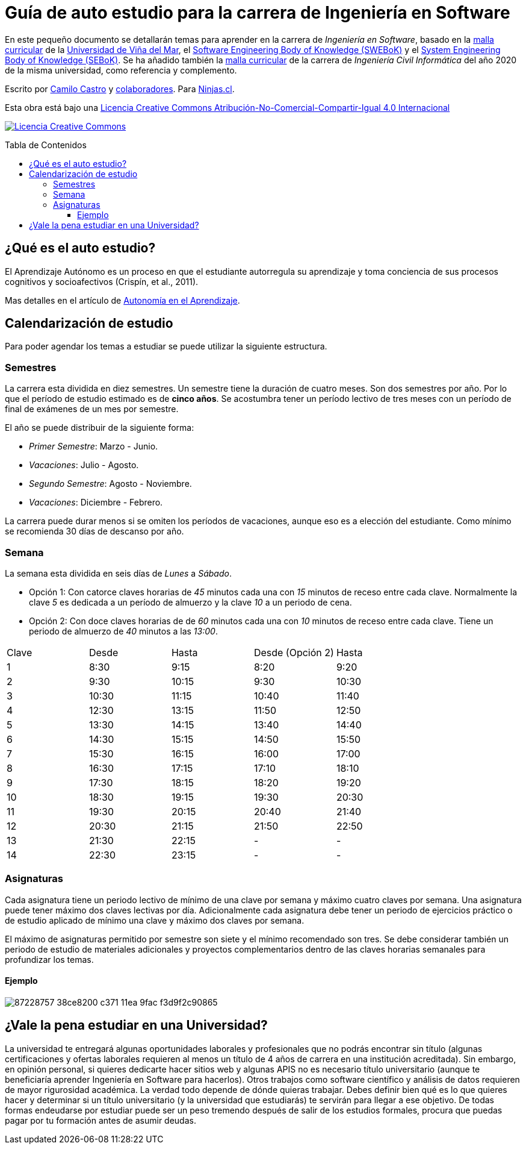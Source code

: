 :ext-relative:
:toc: macro
:toc-title: Tabla de Contenidos
:toclevels: 99

# Guía de auto estudio para la carrera de Ingeniería en Software

En este pequeño documento se detallarán temas para aprender en la carrera de _Ingeniería en Software_, basado en la link:uvm-software-2006.pdf{ext-relative}[malla curricular] de la https://www.uvm.cl[Universidad de Viña del Mar], el https://www.computer.org/education/bodies-of-knowledge/software-engineering[Software Engineering Body of Knowledge (SWEBoK)] y el https://www.sebokwiki.org[System Engineering Body of Knowledge (SEBoK)]. Se ha añadido también la link:uvm-ingenieria-civil-informatica-2020.pdf{ext-relative}[malla curricular] de la carrera de _Ingeniería Civil Informática_ del año 2020 de la misma universidad, como referencia y complemento.

Escrito por https://ninjas.cl[Camilo Castro] y https://github.com/ninjascl/software/graphs/contributors[colaboradores]. Para https://ninjas.cl[Ninjas.cl].

Esta obra está bajo una http://creativecommons.org/licenses/by-nc-sa/4.0/[Licencia Creative Commons Atribución-No-Comercial-Compartir-Igual 4.0 Internacional]

http://creativecommons.org/licenses/by-nc-sa/4.0/[image:https://i.creativecommons.org/l/by-nc-sa/4.0/88x31.png[Licencia Creative Commons]]

toc::[]

## ¿Qué es el auto estudio?

El Aprendizaje Autónomo es un proceso en que el estudiante autorregula su aprendizaje y toma conciencia de sus procesos cognitivos y socioafectivos (Crispín, et al., 2011). 

Mas detalles en el artículo de http://abierta.pucv.cl/wordpress/index.php/2018/04/13/autonomia-en-el-aprendizaje/[Autonomía en el Aprendizaje].

## Calendarización de estudio

Para poder agendar los temas a estudiar se puede utilizar la siguiente estructura.

### Semestres

La carrera esta dividida en diez semestres. Un semestre tiene la duración de cuatro meses. Son dos semestres por año. Por lo que el período de estudio estimado es de *cinco años*. Se acostumbra tener un período lectivo de tres meses con un período de final de exámenes de un mes por semestre.

El año se puede distribuir de la siguiente forma:

- _Primer Semestre_: Marzo - Junio.
- _Vacaciones_: Julio - Agosto.
- _Segundo Semestre_: Agosto - Noviembre.
- _Vacaciones_: Diciembre - Febrero.

La carrera puede durar menos si se omiten los períodos de vacaciones, aunque eso es a elección del estudiante. Como mínimo se recomienda 30 días de descanso por año.

### Semana

La semana esta dividida en seis días de _Lunes_ a _Sábado_. 

- Opción 1: Con catorce claves horarias de _45_ minutos cada una con _15_ minutos de receso entre cada clave. Normalmente la clave _5_ es dedicada a un período de almuerzo y la clave _10_ a un periodo de cena.

- Opción 2: Con doce claves horarias de de _60_ minutos cada una con _10_ minutos de receso entre cada clave. Tiene un periodo de almuerzo de _40_ minutos a las _13:00_.


[width="100%"]
|====
| Clave | Desde | Hasta | Desde (Opción 2) | Hasta
| 1  | 8:30  | 9:15    | 8:20  | 9:20
| 2  | 9:30  | 10:15   | 9:30  | 10:30
| 3  | 10:30 | 11:15   | 10:40 | 11:40
| 4  | 12:30 | 13:15   | 11:50 | 12:50
| 5  | 13:30 | 14:15   | 13:40 | 14:40
| 6  | 14:30 | 15:15   | 14:50 | 15:50
| 7  | 15:30 | 16:15   | 16:00 | 17:00
| 8  | 16:30 | 17:15   | 17:10 | 18:10
| 9  | 17:30 | 18:15   | 18:20 | 19:20
| 10 | 18:30 | 19:15   | 19:30 | 20:30
| 11 | 19:30 | 20:15   | 20:40 | 21:40
| 12 | 20:30 | 21:15   | 21:50 | 22:50
| 13 | 21:30 | 22:15   |   -   | -
| 14 | 22:30 | 23:15   |   -   | -
|====

### Asignaturas

Cada asignatura tiene un periodo lectivo de mínimo de una clave por semana y máximo cuatro claves por semana. Una asignatura puede tener máximo dos claves lectivas por día. Adicionalmente cada asignatura debe tener un periodo de ejercicios práctico o de estudio aplicado de mínimo una clave y máximo dos claves por semana.

El máximo de asignaturas permitido por semestre son siete y el mínimo recomendado son tres. Se debe considerar también un periodo de estudio de materiales adicionales y proyectos complementarios dentro de las claves horarias semanales para profundizar los temas.

#### Ejemplo
image:https://user-images.githubusercontent.com/292738/87228757-38ce8200-c371-11ea-9fac-f3d9f2c90865.png[]

## ¿Vale la pena estudiar en una Universidad?

La universidad te entregará algunas oportunidades laborales y profesionales que no podrás encontrar sin título (algunas certificaciones y ofertas laborales requieren al menos un título de 4 años de carrera en una institución acreditada). Sin embargo, en opinión personal, si quieres dedicarte hacer sitios web y algunas APIS no es necesario título universitario (aunque te beneficiaría aprender Ingeniería en Software para hacerlos). Otros trabajos como software científico y análisis de datos requieren de mayor rigurosidad académica. La verdad todo depende de dónde quieras trabajar. Debes definir bien qué es lo que quieres hacer y determinar si un título universitario (y la universidad que estudiarás) te servirán para llegar a ese objetivo. De todas formas endeudarse por estudiar puede ser un peso tremendo después de salir de los estudios formales, procura que puedas pagar por tu formación antes de asumir deudas.
